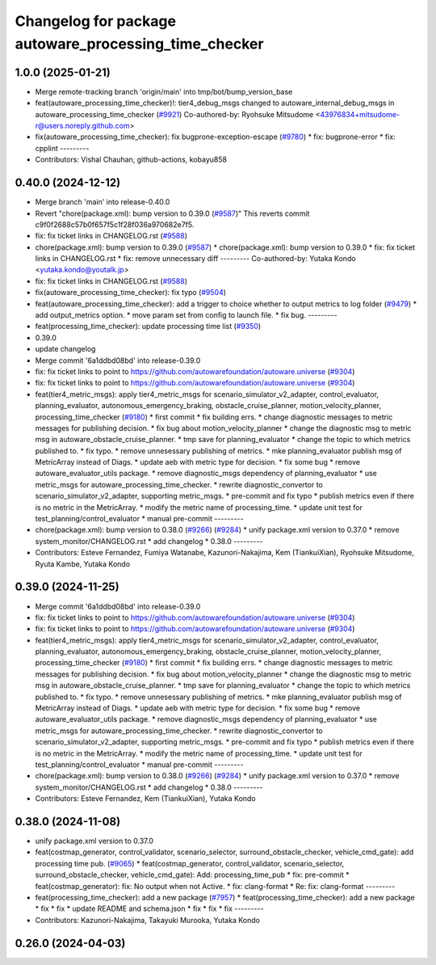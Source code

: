^^^^^^^^^^^^^^^^^^^^^^^^^^^^^^^^^^^^^^^^^^^^^^^^^^^^^^
Changelog for package autoware_processing_time_checker
^^^^^^^^^^^^^^^^^^^^^^^^^^^^^^^^^^^^^^^^^^^^^^^^^^^^^^

1.0.0 (2025-01-21)
------------------
* Merge remote-tracking branch 'origin/main' into tmp/bot/bump_version_base
* feat(autoware_processing_time_checker)!: tier4_debug_msgs changed to autoware_internal_debug_msgs in autoware_processing_time_checker (`#9921 <https://github.com/rej55/autoware.universe/issues/9921>`_)
  Co-authored-by: Ryohsuke Mitsudome <43976834+mitsudome-r@users.noreply.github.com>
* fix(autoware_processing_time_checker): fix bugprone-exception-escape (`#9780 <https://github.com/rej55/autoware.universe/issues/9780>`_)
  * fix: bugprone-error
  * fix: cpplint
  ---------
* Contributors: Vishal Chauhan, github-actions, kobayu858

0.40.0 (2024-12-12)
-------------------
* Merge branch 'main' into release-0.40.0
* Revert "chore(package.xml): bump version to 0.39.0 (`#9587 <https://github.com/autowarefoundation/autoware.universe/issues/9587>`_)"
  This reverts commit c9f0f2688c57b0f657f5c1f28f036a970682e7f5.
* fix: fix ticket links in CHANGELOG.rst (`#9588 <https://github.com/autowarefoundation/autoware.universe/issues/9588>`_)
* chore(package.xml): bump version to 0.39.0 (`#9587 <https://github.com/autowarefoundation/autoware.universe/issues/9587>`_)
  * chore(package.xml): bump version to 0.39.0
  * fix: fix ticket links in CHANGELOG.rst
  * fix: remove unnecessary diff
  ---------
  Co-authored-by: Yutaka Kondo <yutaka.kondo@youtalk.jp>
* fix: fix ticket links in CHANGELOG.rst (`#9588 <https://github.com/autowarefoundation/autoware.universe/issues/9588>`_)
* fix(autoware_processing_time_checker): fix typo (`#9504 <https://github.com/autowarefoundation/autoware.universe/issues/9504>`_)
* feat(autoware_processing_time_checker): add a trigger to choice whether to output metrics to log folder (`#9479 <https://github.com/autowarefoundation/autoware.universe/issues/9479>`_)
  * add output_metrics option.
  * move param set from config to launch file.
  * fix bug.
  ---------
* feat(processing_time_checker): update processing time list (`#9350 <https://github.com/autowarefoundation/autoware.universe/issues/9350>`_)
* 0.39.0
* update changelog
* Merge commit '6a1ddbd08bd' into release-0.39.0
* fix: fix ticket links to point to https://github.com/autowarefoundation/autoware.universe (`#9304 <https://github.com/autowarefoundation/autoware.universe/issues/9304>`_)
* fix: fix ticket links to point to https://github.com/autowarefoundation/autoware.universe (`#9304 <https://github.com/autowarefoundation/autoware.universe/issues/9304>`_)
* feat(tier4_metric_msgs): apply tier4_metric_msgs for scenario_simulator_v2_adapter, control_evaluator, planning_evaluator, autonomous_emergency_braking, obstacle_cruise_planner, motion_velocity_planner, processing_time_checker (`#9180 <https://github.com/autowarefoundation/autoware.universe/issues/9180>`_)
  * first commit
  * fix building errs.
  * change diagnostic messages to metric messages for publishing decision.
  * fix bug about motion_velocity_planner
  * change the diagnostic msg to metric msg in autoware_obstacle_cruise_planner.
  * tmp save for planning_evaluator
  * change the topic to which metrics published to.
  * fix typo.
  * remove unnesessary publishing of metrics.
  * mke planning_evaluator publish msg of MetricArray instead of Diags.
  * update aeb with metric type for decision.
  * fix some bug
  * remove autoware_evaluator_utils package.
  * remove diagnostic_msgs dependency of planning_evaluator
  * use metric_msgs for autoware_processing_time_checker.
  * rewrite diagnostic_convertor to scenario_simulator_v2_adapter, supporting metric_msgs.
  * pre-commit and fix typo
  * publish metrics even if there is no metric in the MetricArray.
  * modify the metric name of processing_time.
  * update unit test for test_planning/control_evaluator
  * manual pre-commit
  ---------
* chore(package.xml): bump version to 0.38.0 (`#9266 <https://github.com/autowarefoundation/autoware.universe/issues/9266>`_) (`#9284 <https://github.com/autowarefoundation/autoware.universe/issues/9284>`_)
  * unify package.xml version to 0.37.0
  * remove system_monitor/CHANGELOG.rst
  * add changelog
  * 0.38.0
  ---------
* Contributors: Esteve Fernandez, Fumiya Watanabe, Kazunori-Nakajima, Kem (TiankuiXian), Ryohsuke Mitsudome, Ryuta Kambe, Yutaka Kondo

0.39.0 (2024-11-25)
-------------------
* Merge commit '6a1ddbd08bd' into release-0.39.0
* fix: fix ticket links to point to https://github.com/autowarefoundation/autoware.universe (`#9304 <https://github.com/autowarefoundation/autoware.universe/issues/9304>`_)
* fix: fix ticket links to point to https://github.com/autowarefoundation/autoware.universe (`#9304 <https://github.com/autowarefoundation/autoware.universe/issues/9304>`_)
* feat(tier4_metric_msgs): apply tier4_metric_msgs for scenario_simulator_v2_adapter, control_evaluator, planning_evaluator, autonomous_emergency_braking, obstacle_cruise_planner, motion_velocity_planner, processing_time_checker (`#9180 <https://github.com/autowarefoundation/autoware.universe/issues/9180>`_)
  * first commit
  * fix building errs.
  * change diagnostic messages to metric messages for publishing decision.
  * fix bug about motion_velocity_planner
  * change the diagnostic msg to metric msg in autoware_obstacle_cruise_planner.
  * tmp save for planning_evaluator
  * change the topic to which metrics published to.
  * fix typo.
  * remove unnesessary publishing of metrics.
  * mke planning_evaluator publish msg of MetricArray instead of Diags.
  * update aeb with metric type for decision.
  * fix some bug
  * remove autoware_evaluator_utils package.
  * remove diagnostic_msgs dependency of planning_evaluator
  * use metric_msgs for autoware_processing_time_checker.
  * rewrite diagnostic_convertor to scenario_simulator_v2_adapter, supporting metric_msgs.
  * pre-commit and fix typo
  * publish metrics even if there is no metric in the MetricArray.
  * modify the metric name of processing_time.
  * update unit test for test_planning/control_evaluator
  * manual pre-commit
  ---------
* chore(package.xml): bump version to 0.38.0 (`#9266 <https://github.com/autowarefoundation/autoware.universe/issues/9266>`_) (`#9284 <https://github.com/autowarefoundation/autoware.universe/issues/9284>`_)
  * unify package.xml version to 0.37.0
  * remove system_monitor/CHANGELOG.rst
  * add changelog
  * 0.38.0
  ---------
* Contributors: Esteve Fernandez, Kem (TiankuiXian), Yutaka Kondo

0.38.0 (2024-11-08)
-------------------
* unify package.xml version to 0.37.0
* feat(costmap_generator, control_validator, scenario_selector, surround_obstacle_checker, vehicle_cmd_gate): add processing time pub. (`#9065 <https://github.com/autowarefoundation/autoware.universe/issues/9065>`_)
  * feat(costmap_generator, control_validator, scenario_selector, surround_obstacle_checker, vehicle_cmd_gate): Add: processing_time_pub
  * fix: pre-commit
  * feat(costmap_generator): fix: No output when not Active.
  * fix: clang-format
  * Re: fix: clang-format
  ---------
* feat(processing_time_checker): add a new package (`#7957 <https://github.com/autowarefoundation/autoware.universe/issues/7957>`_)
  * feat(processing_time_checker): add a new package
  * fix
  * fix
  * update README and schema.json
  * fix
  * fix
  * fix
  ---------
* Contributors: Kazunori-Nakajima, Takayuki Murooka, Yutaka Kondo

0.26.0 (2024-04-03)
-------------------
